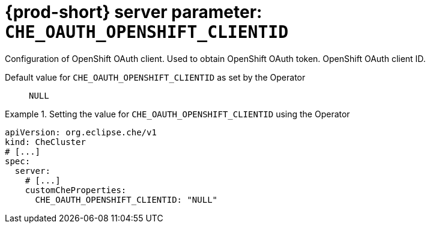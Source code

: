   
[id="{prod-id-short}-server-parameter-che_oauth_openshift_clientid_{context}"]
= {prod-short} server parameter: `+CHE_OAUTH_OPENSHIFT_CLIENTID+`

// FIXME: Fix the language and remove the  vale off statement.
// pass:[<!-- vale off -->]

Configuration of OpenShift OAuth client. Used to obtain OpenShift OAuth token. OpenShift OAuth client ID.

// Default value for `+CHE_OAUTH_OPENSHIFT_CLIENTID+`:: `+NULL+`

// If the Operator sets a different value, uncomment and complete following block:
Default value for `+CHE_OAUTH_OPENSHIFT_CLIENTID+` as set by the Operator:: `+NULL+`

ifeval::["{project-context}" == "che"]
// If Helm sets a different default value, uncomment and complete following block:
Default value for `+CHE_OAUTH_OPENSHIFT_CLIENTID+` as set using the `configMap`:: `+NULL+`
endif::[]

// FIXME: If the parameter can be set with the simpler syntax defined for CheCluster Custom Resource, replace it here

.Setting the value for `+CHE_OAUTH_OPENSHIFT_CLIENTID+` using the Operator
====
[source,yaml]
----
apiVersion: org.eclipse.che/v1
kind: CheCluster
# [...]
spec:
  server:
    # [...]
    customCheProperties:
      CHE_OAUTH_OPENSHIFT_CLIENTID: "NULL"
----
====


